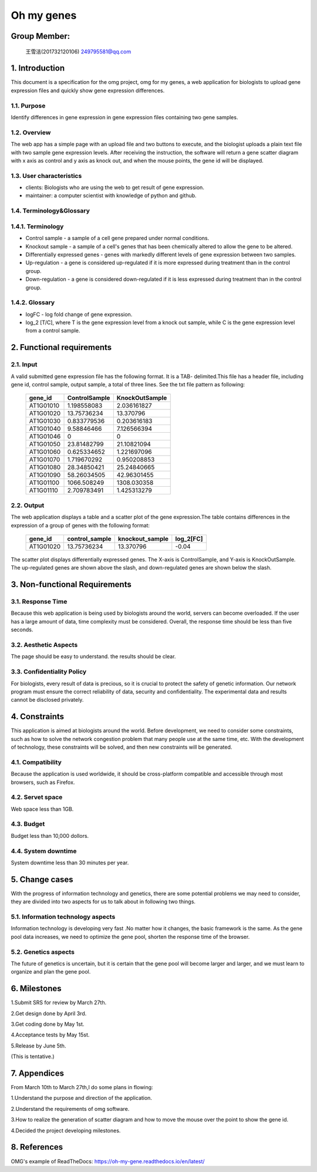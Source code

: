 Oh my genes
===========

Group Member:
--------------
 王雪洁(201732120106) 249795581@qq.com


1. Introduction
------------------
This document is a specification for the omg project, omg for my genes, a web application for biologists to upload gene expression files and quickly show gene expression differences.

1.1. Purpose
~~~~~~~~~~~~~
Identify differences in gene expression in gene expression files containing two gene samples.

1.2. Overview
~~~~~~~~~~~~~
The web app has a simple page with an upload file and two buttons to execute, and the biologist uploads a plain text file with two sample gene expression levels. After receiving the instruction, the software will return a gene scatter diagram with x axis as control and y axis as knock out, and when the mouse points, the gene id will be displayed.

1.3. User characteristics
~~~~~~~~~~~~~~~~~~~~~~~~~~
* clients: Biologists who are using the web to get result of gene expression.
* maintainer: a computer scientist with knowledge of python and github.

1.4. Terminology&Glossary
~~~~~~~~~~~~~~~~~~~~~~~~~

1.4.1. Terminology
~~~~~~~~~~~~~~~~~~~
* Control sample - a sample of a cell gene prepared under normal conditions.
* Knockout sample - a sample of a cell's genes that has been chemically altered to allow the gene to be altered.
* Differentially expressed genes - genes with markedly different levels of gene expression between two samples.
* Up-regulation - a gene is considered up-regulated if it is more expressed during treatment than in the control group.
* Down-regulation - a gene is considered down-regulated if it is less expressed during treatment than in the control group.

1.4.2. Glossary
~~~~~~~~~~~~~~~~
* logFC - log fold change of gene expression. 
* log_2 [T/C], where T is the gene expression level from a knock out sample, while C is the gene expression level from a control sample.

2. Functional requirements
--------------------------

2.1. Input
~~~~~~~~~~~
A valid submitted gene expression file has the following format. It is a TAB- delimited.This 
file has a header file, including gene id, control sample, output sample, a total of three 
lines.
See the txt file pattern as following:

    ===========  =================  =================
      gene_id      ControlSample      KnockOutSample
    ===========  =================  =================
     AT1G01010      1.198558083        2.036161827
     AT1G01020      13.75736234        13.370796 
     AT1G01030      0.833779536        0.203616183 
     AT1G01040      9.58846466         7.126566394 
     AT1G01046      0                  0 
     AT1G01050      23.81482799        21.10821094 
     AT1G01060      0.625334652        1.221697096 
     AT1G01070      1.719670292        0.950208853 
     AT1G01080      28.34850421        25.24840665 
     AT1G01090      58.26034505        42.96301455 
     AT1G01100      1066.508249        1308.030358 
     AT1G01110      2.709783491        1.425313279
    ===========  =================  =================

2.2. Output
~~~~~~~~~~~~
The web application displays a table and a scatter plot of the gene expression.The table contains differences in the expression of a group of genes with the following format:

    ===========  =================  =================  =============
      gene_id      control_sample    knockout_sample     log_2[FC]
    ===========  =================  =================  =============
     AT1G01020	   13.75736234	      13.370796           -0.04
    ===========  =================  =================  =============

The scatter plot displays differentially expressed genes. The X-axis is ControlSample, and Y-axis is KnockOutSample. The up-regulated genes are shown above the slash, and down-regulated genes are shown below the slash.

.. image:: https://raw.githubusercontent.com/klitile/omg/master/oh_my_gene/source/omg.png 

3. Non-functional Requirements
-------------------------------
3.1. Response Time
~~~~~~~~~~~~~~~~~~~
Because this web application is being used by biologists around the world, servers can become overloaded. If the user has a large amount of data, time complexity must be considered. Overall, the response time should be less than five seconds.

3.2. Aesthetic Aspects
~~~~~~~~~~~~~~~~~~~~~~~
The page should be easy to understand.
the results should be clear.

3.3. Confidentiality Policy
~~~~~~~~~~~~~~~~~~~~~~~~~~~~
For biologists, every result of data is precious, so it is crucial to protect the safety of genetic information. Our network program must ensure the correct reliability of data, security and confidentiality. The experimental data and results cannot be disclosed privately.

4. Constraints
---------------
This application is aimed at biologists around the world. Before development, we need to consider some constraints, such as how to solve the network congestion problem that many people use at the same time, etc. With the development of technology, these constraints will be solved, and then new constraints will be generated.

4.1. Compatibility
~~~~~~~~~~~~~~~~~~
Because the application is used worldwide, it should be cross-platform compatible and accessible through most browsers, such as Firefox.

4.2. Servet space
~~~~~~~~~~~~~~~~~
Web space less than 1GB.

4.3. Budget
~~~~~~~~~~~~
Budget less than 10,000 dollors.

4.4. System downtime
~~~~~~~~~~~~~~~~~~~~~
System downtime less than 30 minutes per year.

5. Change cases
----------------
With the progress of information technology and genetics, there are some potential problems we may need to consider, they are divided into two aspects for us to talk about in following two things.

5.1. Information technology aspects
~~~~~~~~~~~~~~~~~~~~~~~~~~~~~~~~~~~~
Information technology is developing very fast .No matter how it changes, the basic framework is the same. As the gene pool data increases, we need to optimize the gene pool, shorten the response time of the browser.

5.2. Genetics aspects
~~~~~~~~~~~~~~~~~~~~~~
The future of genetics is uncertain, but it is certain that the gene pool will become larger and larger, and we must learn to organize and plan the gene pool.

6. Milestones
--------------
1.Submit SRS for review by March 27th.

2.Get design done by April 3rd.

3.Get coding done by May 1st.

4.Acceptance tests by May 15st.

5.Release by June 5th.

(This is tentative.)

7. Appendices
--------------
From March 10th to March 27th,I do some plans in flowing:

1.Understand the purpose and direction of the application.

2.Understand the requirements of omg software.

3.How to realize the generation of scatter diagram and how to move the mouse over the point to show the gene id.

4.Decided the project developing milestones.

8. References
-------------
OMG's example of ReadTheDocs:
https://oh-my-gene.readthedocs.io/en/latest/





